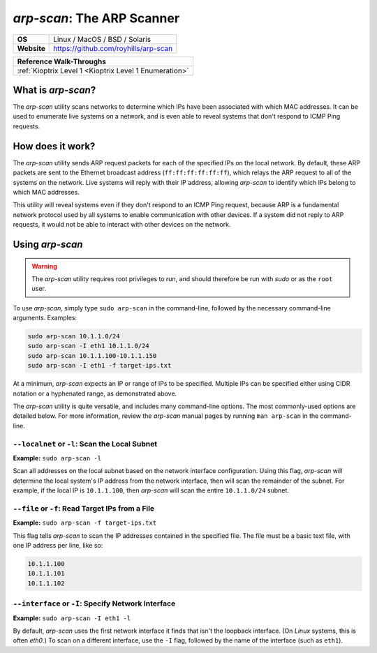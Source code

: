 .. _arp-scan:

`arp-scan`: The ARP Scanner
===========================

.. index::
   single: !arp-scan

+-----------+--------------------------------------+
|**OS**     | Linux / MacOS / BSD / Solaris        |
+-----------+--------------------------------------+
|**Website**| https://github.com/royhills/arp-scan |
+-----------+--------------------------------------+

+------------------------------------------------------+
|             **Reference  Walk-Throughs**             |
+======================================================+
|:ref:`Kioptrix Level 1 <Kioptrix Level 1 Enumeration>`|
+------------------------------------------------------+



What is `arp-scan`?
-------------------
The `arp-scan` utility scans networks to determine which IPs have been associated with which MAC addresses. It can be used to enumerate live systems on a network, and is even able to reveal systems that don't respond to ICMP Ping requests.


How does it work?
-----------------
The `arp-scan` utility sends ARP request packets for each of the specified IPs on the local network. By default, these ARP packets are sent to the Ethernet broadcast address (``ff:ff:ff:ff:ff:ff``), which relays the ARP request to all of the systems on the network. Live systems will reply with their IP address, allowing `arp-scan` to identify which IPs belong to which MAC addresses.

This utility will reveal systems even if they don't respond to an ICMP Ping request, because ARP is a fundamental network protocol used by all systems to enable communication with other devices. If a system did not reply to ARP requests, it would not be able to interact with other devices on the network.


Using `arp-scan`
----------------

.. warning::

    The `arp-scan` utility requires root privileges to run, and should therefore be run with `sudo` or as the ``root`` user.

To use `arp-scan`, simply type ``sudo arp-scan`` in the command-line, followed by the necessary command-line arguments. Examples:

.. code-block:: none

    sudo arp-scan 10.1.1.0/24
    sudo arp-scan -I eth1 10.1.1.0/24
    sudo arp-scan 10.1.1.100-10.1.1.150
    sudo arp-scan -I eth1 -f target-ips.txt

At a minimum, `arp-scan` expects an IP or range of IPs to be specified. Multiple IPs can be specified either using CIDR notation or a hyphenated range, as demonstrated above.

The `arp-scan` utility is quite versatile, and includes many command-line options. The most commonly-used options are detailed below. For more information, review the `arp-scan` manual pages by running ``man arp-scan`` in the command-line.


``--localnet`` or ``-l``: Scan the Local Subnet
~~~~~~~~~~~~~~~~~~~~~~~~~~~~~~~~~~~~~~~~~~~~~~~
**Example:** ``sudo arp-scan -l``

Scan all addresses on the local subnet based on the network interface configuration. Using this flag, `arp-scan` will determine the local system's IP address from the network interface, then will scan the remainder of the subnet. For example, if the local IP is ``10.1.1.100``, then `arp-scan` will scan the entire ``10.1.1.0/24`` subnet.


``--file`` or ``-f``: Read Target IPs from a File
~~~~~~~~~~~~~~~~~~~~~~~~~~~~~~~~~~~~~~~~~~~~~~~~~
**Example:** ``sudo arp-scan -f target-ips.txt``

This flag tells `arp-scan` to scan the IP addresses contained in the specified file. The file must be a basic text file, with one IP address per line, like so:

.. code-block:: none

    10.1.1.100
    10.1.1.101
    10.1.1.102


``--interface`` or ``-I``: Specify Network Interface
~~~~~~~~~~~~~~~~~~~~~~~~~~~~~~~~~~~~~~~~~~~~~~~~~~~~
**Example:** ``sudo arp-scan -I eth1 -l``

By default, `arp-scan` uses the first network interface it finds that isn't the loopback interface. (On `Linux` systems, this is often `eth0`.) To scan on a different interface, use the ``-I`` flag, followed by the name of the interface (such as ``eth1``).
